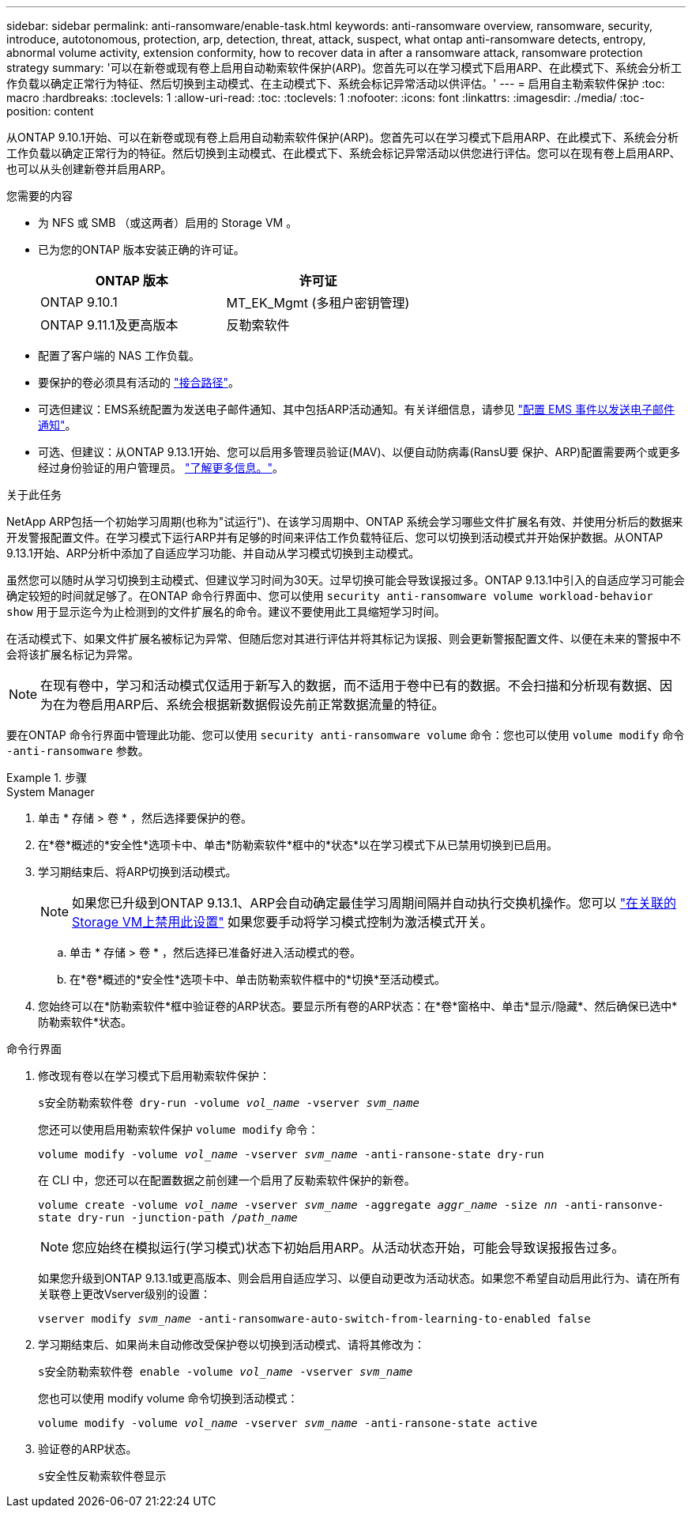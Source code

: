---
sidebar: sidebar 
permalink: anti-ransomware/enable-task.html 
keywords: anti-ransomware overview, ransomware, security, introduce, autotonomous, protection, arp, detection, threat, attack, suspect, what ontap anti-ransomware detects, entropy, abnormal volume activity, extension conformity, how to recover data in after a ransomware attack, ransomware protection strategy 
summary: '可以在新卷或现有卷上启用自动勒索软件保护(ARP)。您首先可以在学习模式下启用ARP、在此模式下、系统会分析工作负载以确定正常行为特征、然后切换到主动模式、在主动模式下、系统会标记异常活动以供评估。' 
---
= 启用自主勒索软件保护
:toc: macro
:hardbreaks:
:toclevels: 1
:allow-uri-read: 
:toc: 
:toclevels: 1
:nofooter: 
:icons: font
:linkattrs: 
:imagesdir: ./media/
:toc-position: content


[role="lead"]
从ONTAP 9.10.1开始、可以在新卷或现有卷上启用自动勒索软件保护(ARP)。您首先可以在学习模式下启用ARP、在此模式下、系统会分析工作负载以确定正常行为的特征。然后切换到主动模式、在此模式下、系统会标记异常活动以供您进行评估。您可以在现有卷上启用ARP、也可以从头创建新卷并启用ARP。

.您需要的内容
* 为 NFS 或 SMB （或这两者）启用的 Storage VM 。
* 已为您的ONTAP 版本安装正确的许可证。
+
[cols="2*"]
|===
| ONTAP 版本 | 许可证 


 a| 
ONTAP 9.10.1
 a| 
MT_EK_Mgmt (多租户密钥管理)



 a| 
ONTAP 9.11.1及更高版本
 a| 
反勒索软件

|===
* 配置了客户端的 NAS 工作负载。
* 要保护的卷必须具有活动的 link:../concepts/namespaces-junction-points-concept.html["接合路径"^]。
* 可选但建议：EMS系统配置为发送电子邮件通知、其中包括ARP活动通知。有关详细信息，请参见 link:../error-messages/configure-ems-events-send-email-task.html["配置 EMS 事件以发送电子邮件通知"]。
* 可选、但建议：从ONTAP 9.13.1开始、您可以启用多管理员验证(MAV)、以便自动防病毒(RansU要 保护、ARP)配置需要两个或更多经过身份验证的用户管理员。 link:../multi-admin-verify/enable-disable-task.html["了解更多信息。"^]。


.关于此任务
NetApp ARP包括一个初始学习周期(也称为"试运行")、在该学习周期中、ONTAP 系统会学习哪些文件扩展名有效、并使用分析后的数据来开发警报配置文件。在学习模式下运行ARP并有足够的时间来评估工作负载特征后、您可以切换到活动模式并开始保护数据。从ONTAP 9.13.1开始、ARP分析中添加了自适应学习功能、并自动从学习模式切换到主动模式。

虽然您可以随时从学习切换到主动模式、但建议学习时间为30天。过早切换可能会导致误报过多。ONTAP 9.13.1中引入的自适应学习可能会确定较短的时间就足够了。在ONTAP 命令行界面中、您可以使用 `security anti-ransomware volume workload-behavior show` 用于显示迄今为止检测到的文件扩展名的命令。建议不要使用此工具缩短学习时间。

在活动模式下、如果文件扩展名被标记为异常、但随后您对其进行评估并将其标记为误报、则会更新警报配置文件、以便在未来的警报中不会将该扩展名标记为异常。


NOTE: 在现有卷中，学习和活动模式仅适用于新写入的数据，而不适用于卷中已有的数据。不会扫描和分析现有数据、因为在为卷启用ARP后、系统会根据新数据假设先前正常数据流量的特征。

要在ONTAP 命令行界面中管理此功能、您可以使用 `security anti-ransomware volume` 命令：您也可以使用 `volume modify` 命令 `-anti-ransomware` 参数。

.步骤
[role="tabbed-block"]
====
.System Manager
--
. 单击 * 存储 > 卷 * ，然后选择要保护的卷。
. 在*卷*概述的*安全性*选项卡中、单击*防勒索软件*框中的*状态*以在学习模式下从已禁用切换到已启用。
. 学习期结束后、将ARP切换到活动模式。
+

NOTE: 如果您已升级到ONTAP 9.13.1、ARP会自动确定最佳学习周期间隔并自动执行交换机操作。您可以 link:../anti-ransomware/enable-default-task.html["在关联的Storage VM上禁用此设置"] 如果您要手动将学习模式控制为激活模式开关。

+
.. 单击 * 存储 > 卷 * ，然后选择已准备好进入活动模式的卷。
.. 在*卷*概述的*安全性*选项卡中、单击防勒索软件框中的*切换*至活动模式。


. 您始终可以在*防勒索软件*框中验证卷的ARP状态。要显示所有卷的ARP状态：在*卷*窗格中、单击*显示/隐藏*、然后确保已选中*防勒索软件*状态。


--
.命令行界面
--
. 修改现有卷以在学习模式下启用勒索软件保护：
+
`s安全防勒索软件卷 dry-run -volume _vol_name_ -vserver _svm_name_`

+
您还可以使用启用勒索软件保护 `volume modify` 命令：

+
`volume modify -volume _vol_name_ -vserver _svm_name_ -anti-ransone-state dry-run`

+
在 CLI 中，您还可以在配置数据之前创建一个启用了反勒索软件保护的新卷。

+
`volume create -volume _vol_name_ -vserver _svm_name_ -aggregate _aggr_name_ -size _nn_ -anti-ransonve-state dry-run -junction-path /_path_name_`

+

NOTE: 您应始终在模拟运行(学习模式)状态下初始启用ARP。从活动状态开始，可能会导致误报报告过多。

+
如果您升级到ONTAP 9.13.1或更高版本、则会启用自适应学习、以便自动更改为活动状态。如果您不希望自动启用此行为、请在所有关联卷上更改Vserver级别的设置：

+
`vserver modify _svm_name_ -anti-ransomware-auto-switch-from-learning-to-enabled false`

. 学习期结束后、如果尚未自动修改受保护卷以切换到活动模式、请将其修改为：
+
`s安全防勒索软件卷 enable -volume _vol_name_ -vserver _svm_name_`

+
您也可以使用 modify volume 命令切换到活动模式：

+
`volume modify -volume _vol_name_ -vserver _svm_name_ -anti-ransone-state active`

. 验证卷的ARP状态。
+
`s安全性反勒索软件卷显示`



--
====